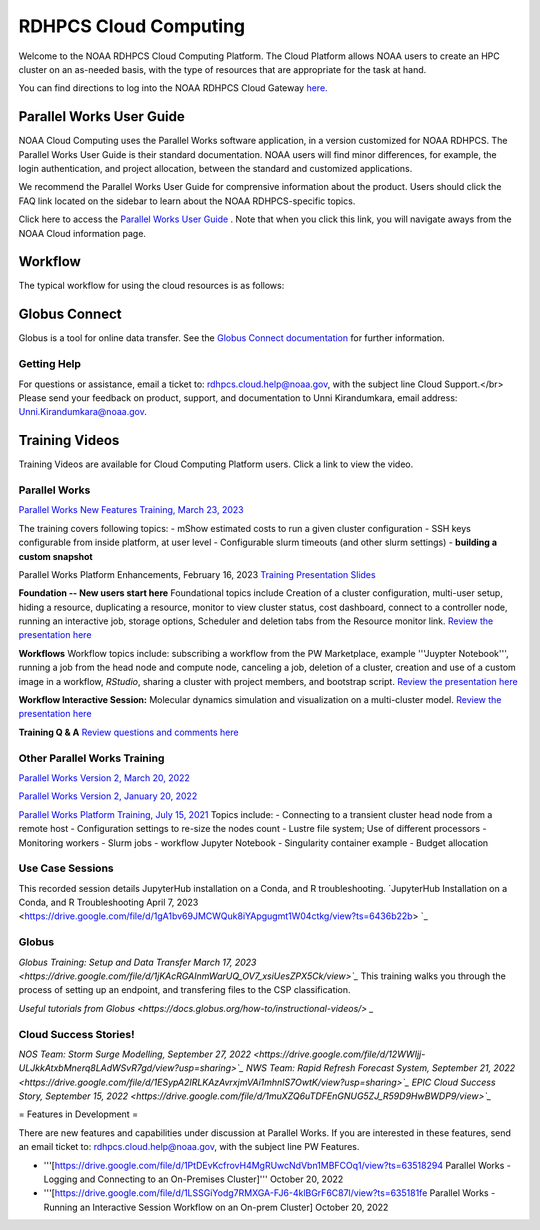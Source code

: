
.. _cloud-user-guide:

****************
RDHPCS Cloud Computing 
****************

Welcome to the NOAA RDHPCS Cloud Computing Platform. The Cloud Platform allows NOAA users to create an HPC cluster on an as-needed basis, with the type of resources that are appropriate for the task at hand.

You can find directions to log into the NOAA RDHPCS Cloud Gateway `here. <https://noaa.parallel.works.>`_ 


Parallel Works User Guide
=========================

NOAA Cloud Computing uses the Parallel Works software application, in a version customized for NOAA RDHPCS.  The Parallel Works User Guide is their standard documentation. NOAA users will find minor differences, for example, the login authentication, and project allocation, between the standard and customized applications.

We recommend the Parallel Works User Guide for comprensive information about the product. Users should click the FAQ link located on the sidebar to learn about the NOAA RDHPCS-specific topics.



Click here to access the `Parallel Works User Guide <https://docs.parallel.works/>`_ . Note that when you click this link, you will navigate aways from the NOAA Cloud information page.


Workflow
==========

The typical workflow for using the cloud resources is as follows:


.. image:: /images/CloudProcessing.jpg



Globus Connect
==============

Globus is a tool for online data transfer.  
See the `Globus Connect documentation <https://clouddocs.rdhpcs.noaa.gov/wiki/index.php/Additional_Topics#Globus_Connect>`_ for further information.

Getting Help
------------

For questions or assistance, email a ticket to: rdhpcs.cloud.help@noaa.gov, with the subject line Cloud Support.</br>
Please send your feedback on product, support, and documentation to Unni Kirandumkara, email address: Unni.Kirandumkara@noaa.gov.

Training Videos
===============

Training Videos are available for Cloud Computing Platform users.  Click a link to view the video.

Parallel Works
---------------

`Parallel Works New Features Training, March 23, 2023
<https://drive.google.com/file/d/1QeC3WDS2aG3EdxyeTNS84vPECo26dxtP/view?ts=641c5f>`_  

The training covers following topics:
- mShow estimated costs to run a given cluster configuration
- SSH keys configurable from inside platform, at user level
- Configurable slurm timeouts (and other slurm settings)
- **building a custom snapshot**

Parallel Works Platform Enhancements, February 16, 2023 
`Training Presentation Slides <https://docs.google.com/presentation/d/1Uevb_Z2AGkNE0pLO-jc1u43lbJ5vy8UcvUBrshW_NKg/edit#slide=id.g20c4ad86293_1_01>`_

**Foundation -- New users start here**
Foundational topics include Creation of a cluster configuration, multi-user setup, hiding a resource, duplicating a resource, monitor to view cluster status, cost dashboard, connect to a controller node, running an interactive job, storage options, Scheduler and deletion tabs from the Resource monitor link.
`Review the presentation here <https://drive.google.com/file/d/1Has2qJG6QZsaT3KTKp2VYBKBH4_6hrTO/view?ts=63f3b396>`_

**Workflows**
Workflow topics include: subscribing a workflow from the PW Marketplace, example '''Juypter Notebook''', running a job from the head node and compute node, canceling a job, deletion of a cluster, creation and use of a custom image in a workflow, *RStudio*, sharing a cluster with project members, and bootstrap script.
`Review the presentation here <https://drive.google.com/file/d/1dcnPAsXUqt9SWvRo7CEhgXHFdmNCm3qV/view?ts=63f3bd26>`_

**Workflow Interactive Session:**
Molecular dynamics simulation and visualization on a multi-cluster model.
`Review the presentation here <https://drive.google.com/file/d/1rTNz8MNeQwxq_8Xvm-SQa2-0hYDdggfn/view?ts=63f3e2bf>`_

**Training Q & A**
`Review questions and comments here <https://docs.google.com/document/d/1eXZvqbsg8gpTrqjyA_dDqOs1wMaygVQZq1Rl2yXGbUo/edit#heading=h.6fg85uulj4z9>`_

Other Parallel Works Training
------------------------------
`Parallel Works Version 2, March 20, 2022 <https://drive.google.com/file/d/1-bkcc8k3_2nEKL-xhSAyLNe_K0iXM_r8>`_

`Parallel Works Version 2, January 20, 2022 <https://drive.google.com/file/d/1Ag12PtVMLu4kHmLZfR04geVOf8g1RwbO>`_

`Parallel Works Platform Training, July 15, 2021 <https://drive.google.com/file/d/1i_1cNkRdpsbMeegpC-ZsiMPhkdAmbpjA>`_
Topics include:
- Connecting to a transient cluster head node from a remote host
- Configuration settings to re-size the nodes count
- Lustre file system; Use of different processors
- Monitoring workers
- Slurm jobs
- workflow Jupyter Notebook
- Singularity container example
- Budget allocation

Use Case Sessions
-----------------
This recorded session details JupyterHub installation on a Conda, and R troubleshooting. 
`JupyterHub Installation on a Conda, and R Troubleshooting April 7, 2023 <https://drive.google.com/file/d/1gA1bv69JMCWQuk8iYApgugmt1W04ctkg/view?ts=6436b22b> `_


Globus
------
`Globus Training:  Setup and Data Transfer March 17, 2023 <https://drive.google.com/file/d/1jKAcRGAInmWarUQ_OV7_xsiUesZPX5Ck/view>`_` 
This training walks you through the process of setting up an endpoint, and transfering files to the CSP classification.

`Useful tutorials from Globus <https://docs.globus.org/how-to/instructional-videos/> _`

Cloud Success Stories!
----------------------
`NOS Team:  Storm Surge Modelling, September 27, 2022 <https://drive.google.com/file/d/12WWIjj-ULJkkAtxbMnerq8LAdWSvR7gd/view?usp=sharing>`_`
`NWS Team: Rapid Refresh Forecast System, September 21, 2022 <https://drive.google.com/file/d/1ESypA2IRLKAzAvrxjmVAi1mhnIS7OwtK/view?usp=sharing>`_`
`EPIC Cloud Success Story, September 15, 2022 <https://drive.google.com/file/d/1muXZQ6uTDFEnGNUG5ZJ_R59D9HwBWDP9/view>`_`

= Features in Development = 

There are new features and capabilities under discussion at Parallel Works. If you are interested in these features, send an email ticket to: rdhpcs.cloud.help@noaa.gov, with the subject line PW Features.

* '''[https://drive.google.com/file/d/1PtDEvKcfrovH4MgRUwcNdVbn1MBFCOq1/view?ts=63518294 Parallel Works - Logging and Connecting to an On-Premises Cluster]'''  October 20, 2022
* '''[https://drive.google.com/file/d/1LSSGiYodg7RMXGA-FJ6-4klBGrF6C87l/view?ts=635181fe Parallel Works - Running an Interactive Session Workflow on an On-prem Cluster]  October 20, 2022
